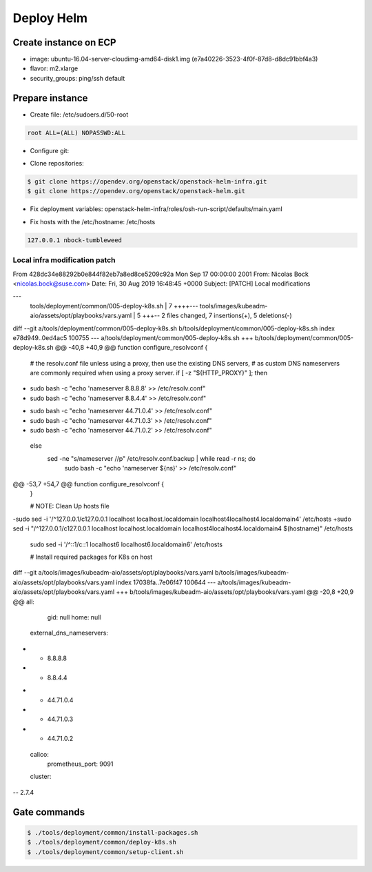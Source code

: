 =============
 Deploy Helm
=============

Create instance on ECP
======================

- image:
  ubuntu-16.04-server-cloudimg-amd64-disk1.img (e7a40226-3523-4f0f-87d8-d8dc91bbf4a3)
- flavor:
  m2.xlarge
- security_groups:
  ping/ssh
  default

Prepare instance
================

- Create file:
  /etc/sudoers.d/50-root
.. code-block::

   root ALL=(ALL) NOPASSWD:ALL

- Configure git:
.. code-block: bash

   $ git config --global user.name 'Nicolas Bock'
   # git config --global user.email nicolas.bock@suse.com

- Clone repositories:
.. code-block:: bash

   $ git clone https://opendev.org/openstack/openstack-helm-infra.git
   $ git clone https://opendev.org/openstack/openstack-helm.git

- Fix deployment variables:
  openstack-helm-infra/roles/osh-run-script/defaults/main.yaml
.. code-block: yaml

   osh_params:
     openstack_release: newton
     container_distro_name: ubuntu
     container_distro_version: xenial

- Fix hosts with the /etc/hostname:
  /etc/hosts
.. code-block::

   127.0.0.1 nbock-tumbleweed

Local infra modification patch
------------------------------

.. code-block:: diff

From 428dc34e88292b0e844f82eb7a8ed8ce5209c92a Mon Sep 17 00:00:00 2001
From: Nicolas Bock <nicolas.bock@suse.com>
Date: Fri, 30 Aug 2019 16:48:45 +0000
Subject: [PATCH] Local modifications

---
 tools/deployment/common/005-deploy-k8s.sh               | 7 ++++---
 tools/images/kubeadm-aio/assets/opt/playbooks/vars.yaml | 5 +++--
 2 files changed, 7 insertions(+), 5 deletions(-)

diff --git a/tools/deployment/common/005-deploy-k8s.sh b/tools/deployment/common/005-deploy-k8s.sh
index e78d949..0ed4ac5 100755
--- a/tools/deployment/common/005-deploy-k8s.sh
+++ b/tools/deployment/common/005-deploy-k8s.sh
@@ -40,8 +40,9 @@ function configure_resolvconf {
   # the resolv.conf file unless using a proxy, then use the existing DNS servers,
   # as custom DNS nameservers are commonly required when using a proxy server.
   if [ -z "${HTTP_PROXY}" ]; then
-    sudo bash -c "echo 'nameserver 8.8.8.8' >> /etc/resolv.conf"
-    sudo bash -c "echo 'nameserver 8.8.4.4' >> /etc/resolv.conf"
+    sudo bash -c "echo 'nameserver 44.71.0.4' >> /etc/resolv.conf"
+    sudo bash -c "echo 'nameserver 44.71.0.3' >> /etc/resolv.conf"
+    sudo bash -c "echo 'nameserver 44.71.0.2' >> /etc/resolv.conf"
   else
     sed -ne "s/nameserver //p" /etc/resolv.conf.backup | while read -r ns; do
       sudo bash -c "echo 'nameserver ${ns}' >> /etc/resolv.conf"
@@ -53,7 +54,7 @@ function configure_resolvconf {
 }
 
 # NOTE: Clean Up hosts file
-sudo sed -i '/^127.0.0.1/c\127.0.0.1 localhost localhost.localdomain localhost4localhost4.localdomain4' /etc/hosts
+sudo sed -i "/^127.0.0.1/c\127.0.0.1 localhost localhost.localdomain localhost4localhost4.localdomain4 $(hostname)" /etc/hosts
 sudo sed -i '/^::1/c\::1 localhost6 localhost6.localdomain6' /etc/hosts
 
 # Install required packages for K8s on host
diff --git a/tools/images/kubeadm-aio/assets/opt/playbooks/vars.yaml b/tools/images/kubeadm-aio/assets/opt/playbooks/vars.yaml
index 17038fa..7e06f47 100644
--- a/tools/images/kubeadm-aio/assets/opt/playbooks/vars.yaml
+++ b/tools/images/kubeadm-aio/assets/opt/playbooks/vars.yaml
@@ -20,8 +20,9 @@ all:
       gid: null
       home: null
     external_dns_nameservers:
-      - 8.8.8.8
-      - 8.8.4.4
+      - 44.71.0.4
+      - 44.71.0.3
+      - 44.71.0.2
     calico:
       prometheus_port: 9091
     cluster:
-- 
2.7.4

Gate commands
=============

.. code-block:: bash

   $ ./tools/deployment/common/install-packages.sh
   $ ./tools/deployment/common/deploy-k8s.sh
   $ ./tools/deployment/common/setup-client.sh
